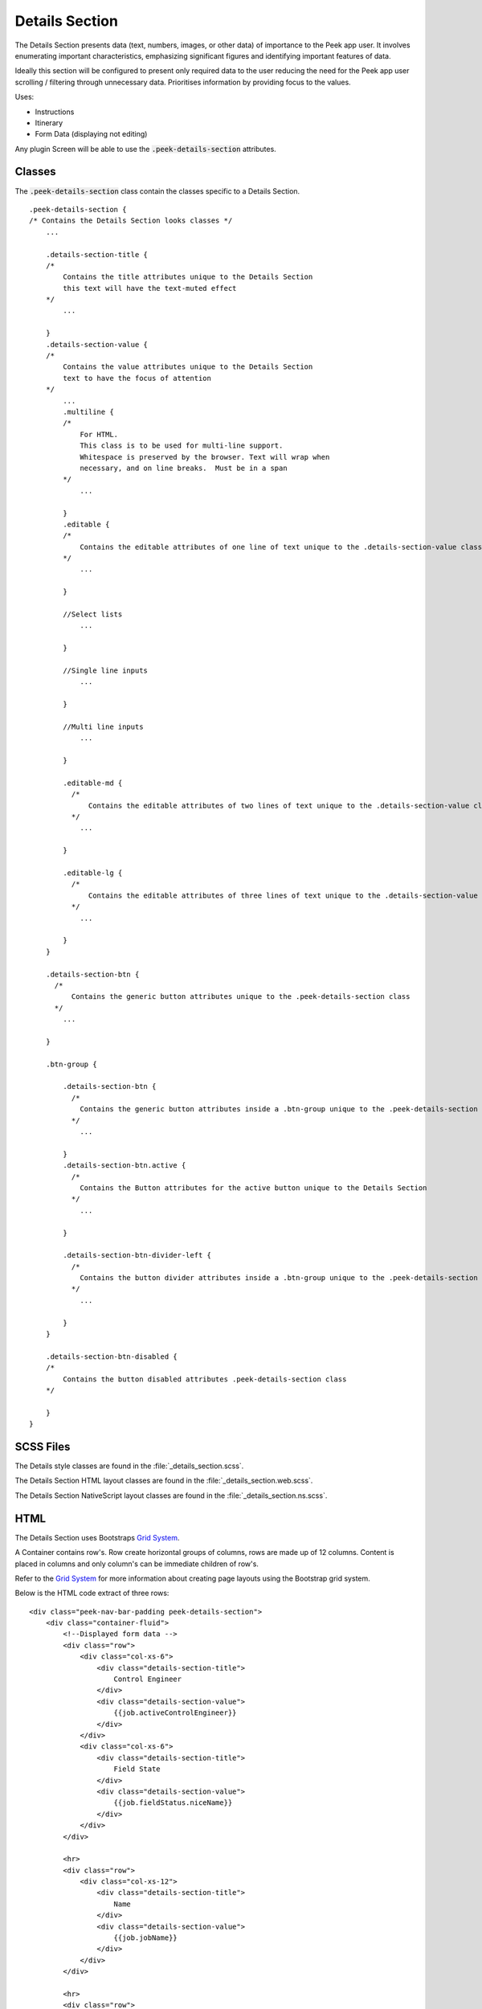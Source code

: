 .. _details_section:

===============
Details Section
===============

The Details Section presents data (text, numbers, images, or other data) of importance
to the Peek app user.
It involves enumerating important characteristics, emphasizing significant figures and
identifying important features of data.

.. image:: ./details_section.web.jpg
  :align: center

Ideally this section will be configured to present only required data to the user
reducing the need for the Peek app user scrolling / filtering through unnecessary data.
Prioritises information by providing focus to the values.

Uses:

*  Instructions

*  Itinerary

*  Form Data (displaying not editing)

Any plugin Screen will be able to use the :code:`.peek-details-section` attributes.


Classes
-------

The :code:`.peek-details-section` class contain the classes specific to a Details
Section.

::

        .peek-details-section {
        /* Contains the Details Section looks classes */
            ...

            .details-section-title {
            /*
                Contains the title attributes unique to the Details Section
                this text will have the text-muted effect
            */
                ...

            }
            .details-section-value {
            /*
                Contains the value attributes unique to the Details Section
                text to have the focus of attention
            */
                ...
                .multiline {
                /*
                    For HTML.
                    This class is to be used for multi-line support.
                    Whitespace is preserved by the browser. Text will wrap when
                    necessary, and on line breaks.  Must be in a span
                */
                    ...

                }
                .editable {
                /*
                    Contains the editable attributes of one line of text unique to the .details-section-value class
                */
                    ...

                }

                //Select lists
                    ...

                }

                //Single line inputs
                    ...

                }

                //Multi line inputs
                    ...

                }

                .editable-md {
                  /*
                      Contains the editable attributes of two lines of text unique to the .details-section-value class
                  */
                    ...

                }

                .editable-lg {
                  /*
                      Contains the editable attributes of three lines of text unique to the .details-section-value class
                  */
                    ...

                }
            }

            .details-section-btn {
              /*
                  Contains the generic button attributes unique to the .peek-details-section class
              */
                ...

            }

            .btn-group {

                .details-section-btn {
                  /*
                    Contains the generic button attributes inside a .btn-group unique to the .peek-details-section class
                  */
                    ...

                }
                .details-section-btn.active {
                  /*
                    Contains the Button attributes for the active button unique to the Details Section
                  */
                    ...

                }

                .details-section-btn-divider-left {
                  /*
                    Contains the button divider attributes inside a .btn-group unique to the .peek-details-section class
                  */
                    ...

                }
            }

            .details-section-btn-disabled {
            /*
                Contains the button disabled attributes .peek-details-section class
            */

            }
        }


SCSS Files
----------

The Details style classes are found in the
:file:`_details_section.scss`.

The Details Section HTML layout classes are found in the
:file:`_details_section.web.scss`.

The Details Section NativeScript layout classes are found in the
:file:`_details_section.ns.scss`.


HTML
----

The Details Section uses Bootstraps `Grid System <http://getbootstrap.com/css/#grid>`_.

A Container contains row's.  Row create horizontal groups of columns, rows are made up of
12 columns.  Content is placed in columns and only column's can be immediate children of
row's.

Refer to the `Grid System <http://getbootstrap.com/css/#grid>`_ for more information
about creating page layouts using the Bootstrap grid system.

Below is the HTML code extract of three rows: ::

        <div class="peek-nav-bar-padding peek-details-section">
            <div class="container-fluid">
                <!--Displayed form data -->
                <div class="row">
                    <div class="col-xs-6">
                        <div class="details-section-title">
                            Control Engineer
                        </div>
                        <div class="details-section-value">
                            {{job.activeControlEngineer}}
                        </div>
                    </div>
                    <div class="col-xs-6">
                        <div class="details-section-title">
                            Field State
                        </div>
                        <div class="details-section-value">
                            {{job.fieldStatus.niceName}}
                        </div>
                    </div>
                </div>

                <hr>
                <div class="row">
                    <div class="col-xs-12">
                        <div class="details-section-title">
                            Name
                        </div>
                        <div class="details-section-value">
                            {{job.jobName}}
                        </div>
                    </div>
                </div>

                <hr>
                <div class="row">
                    <div class="col-xs-12">
                        <div class="details-section-title">Work Description</div>
                        <div class="details-section-value">
                            <span class="multiline">{{job.workSummary}}</span>
                        </div>
                    </div>
                </div>

                <hr>


NativeScript
------------

The Details Section uses the
`NativeScript recursive layout system <https://docs.nativescript.org/ui/layouts>`_.

The `StackLayout <https://docs.nativescript.org/ui/layout-containers#stacklayout>`_
defines the horizontal groups of
`GridLayout <https://docs.nativescript.org/ui/layout-containers#gridlayout>`_ Content
is placed in the GridLayout that is the immediate child of the StackLayout.

Below is the NativeScript code extract of two rows from the screenshot in the
beginning of the :ref:`details_section`: ::

        <StackLayout class="peek-details-section">
            <GridLayout rows="auto, auto" columns="*, *">
                <!-- Column 1 -->
                <Label row="0" col="0" class="details-section-title"
                       text="Control Engineer"></Label>
                <Label row="1" col="0" class="details-section-value" textWrap="true"
                       [text]="job.activeControlEngineer"></Label>
                <!-- Column 2 -->
                <Label row="0" col="1" class="details-section-title"
                       text="Field State"></Label>
                <Label row="1" col="1" class="details-section-value"
                       [text]="job.fieldStatus.niceName"></Label>
            </GridLayout>

            <!-- Spacer -->
            <Label class="h3" text=""></Label>

            <!--<hr>-->
            <GridLayout rows="auto, auto" columns="*">
                <Label row="0" col="0" class="details-section-title" text="Name"></Label>
                <Label row="1" col="0" class="details-section-value" textWrap="true"
                       [text]="job.jobName"></Label>
            </GridLayout>

            <!-- Spacer -->
            <Label class="h3" text=""></Label>

            <!--<hr>-->

